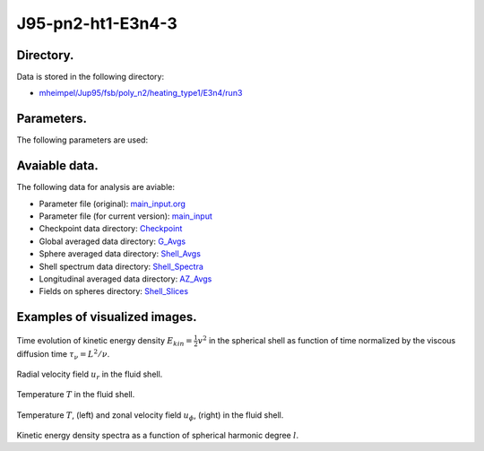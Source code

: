 -----------------------------------------------------------
J95-pn2-ht1-E3n4-3
-----------------------------------------------------------

Directory.
=========================================
Data is stored in the following directory:

- `mheimpel/Jup95/fsb/poly_n2/heating_type1/E3n4/run3 <https://farm.cse.ucdavis.edu/~hrmatsui/INCITE/mheimpel/Jup95/fsb/poly_n2/heating_type1/E3n4/run3>`_

Parameters.
=========================================

The following parameters are used:

.. csv-table::
   :file: param.csv
   :encoding: UTF-8
   :header-rows: 1

Avaiable data.
==========================================

The following data for analysis are aviable:

- Parameter file (original): `main_input.org <https://farm.cse.ucdavis.edu/~hrmatsui/INCITE/mheimpel/Jup95/fsb/poly_n2/heating_type1/E3n4/run3/main_input.org>`_
- Parameter file (for current version): `main_input <https://farm.cse.ucdavis.edu/~hrmatsui/INCITE/mheimpel/Jup95/fsb/poly_n2/heating_type1/E3n4/run3/main_input>`_
- Checkpoint data directory: `Checkpoint <https://farm.cse.ucdavis.edu/~hrmatsui/INCITE/mheimpel/Jup95/fsb/poly_n2/heating_type1/E3n4/run3/Checkpoint>`_
- Global averaged data directory: `G_Avgs <https://farm.cse.ucdavis.edu/~hrmatsui/INCITE/mheimpel/Jup95/fsb/poly_n2/heating_type1/E3n4/run3/G_Avgs>`_
- Sphere averaged data directory: `Shell_Avgs <https://farm.cse.ucdavis.edu/~hrmatsui/INCITE/mheimpel/Jup95/fsb/poly_n2/heating_type1/E3n4/run3/Shell_Avgs>`_
- Shell spectrum data directory: `Shell_Spectra <https://farm.cse.ucdavis.edu/~hrmatsui/INCITE/mheimpel/Jup95/fsb/poly_n2/heating_type1/E3n4/run3/Shell_Spectra>`_
- Longitudinal averaged data directory: `AZ_Avgs <https://farm.cse.ucdavis.edu/~hrmatsui/INCITE/mheimpel/Jup95/fsb/poly_n2/heating_type1/E3n4/run3/AZ_Avgs>`_
- Fields on spheres directory: `Shell_Slices <https://farm.cse.ucdavis.edu/~hrmatsui/INCITE/mheimpel/Jup95/fsb/poly_n2/heating_type1/E3n4/run3/Shell_Slices>`_

Examples of visualized images.
=======================================

.. figure:: ./images/energy_trace.pdf
   :width: 800px
   :align: center

Time evolution of kinetic energy density :math:`E_{kin} = \frac{1}{2} v^{2}` in the spherical shell as function of time normalized by the viscous diffusion time :math:`\tau_{\nu} = L^{2} / \nu`.

.. figure:: ./images/Shell_Slices_Ur_1.pdf
   :width: 800px
   :align: center

Radial velocity field :math:`u_r` in the fluid shell.

.. figure:: ./images/Shell_Slices_temp_1.pdf
   :width: 800px
   :align: center

Temperature :math:`T` in the fluid shell.

.. figure:: ./images/AZ_Avgs.png
   :width: 800px
   :align: center

Temperature :math:`T`, (left) and  zonal velocity field :math:`u_\phi`, (right)  in the fluid shell.

.. figure:: ./images/KPower_1.pdf
   :width: 800px
   :align: center
   :alt: Alternate Text

Kinetic energy density spectra as a function of spherical harmonic degree :math:`l`.
